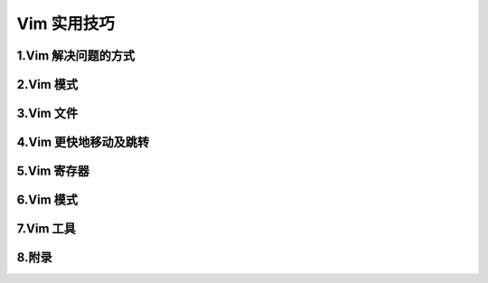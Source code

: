 
Vim 实用技巧
===================


1.Vim 解决问题的方式
-----------------------------------


2.Vim 模式
-----------------------------------




3.Vim 文件
-----------------------------------


4.Vim 更快地移动及跳转
-----------------------------------


5.Vim 寄存器
-----------------------------------



6.Vim 模式
-----------------------------------


7.Vim 工具
-----------------------------------


8.附录
-----------------------------------

